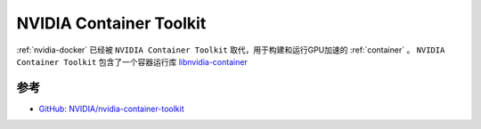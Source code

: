 .. _nvidia_container_toolkit:

============================
NVIDIA Container Toolkit
============================

:ref:`nvidia-docker` 已经被 ``NVIDIA Container Toolkit`` 取代，用于构建和运行GPU加速的 :ref:`container` 。 ``NVIDIA Container Toolkit`` 包含了一个容器运行库 `libnvidia-container <https://github.com/NVIDIA/libnvidia-container>`_ 

参考
=======

- `GitHub: NVIDIA/nvidia-container-toolkit <https://github.com/NVIDIA/nvidia-container-toolkit>`_
